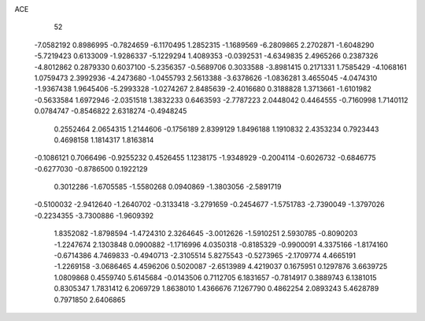 ACE 
   52
  -7.0582192   0.8986995  -0.7824659  -6.1170495   1.2852315  -1.1689569
  -6.2809865   2.2702871  -1.6048290  -5.7219423   0.6133009  -1.9286337
  -5.1229294   1.4089353  -0.0392531  -4.6349835   2.4965266   0.2387326
  -4.8012862   0.2879330   0.6037100  -5.2356357  -0.5689706   0.3033588
  -3.8981415   0.2171331   1.7585429  -4.1068161   1.0759473   2.3992936
  -4.2473680  -1.0455793   2.5613388  -3.6378626  -1.0836281   3.4655045
  -4.0474310  -1.9367438   1.9645406  -5.2993328  -1.0274267   2.8485639
  -2.4016680   0.3188828   1.3713661  -1.6101982  -0.5633584   1.6972946
  -2.0351518   1.3832233   0.6463593  -2.7787223   2.0448042   0.4464555
  -0.7160998   1.7140112   0.0784747  -0.8546822   2.6318274  -0.4948245
   0.2552464   2.0654315   1.2144606  -0.1756189   2.8399129   1.8496188
   1.1910832   2.4353234   0.7923443   0.4698158   1.1814317   1.8163814
  -0.1086121   0.7066496  -0.9255232   0.4526455   1.1238175  -1.9348929
  -0.2004114  -0.6026732  -0.6846775  -0.6277030  -0.8786500   0.1922129
   0.3012286  -1.6705585  -1.5580268   0.0940869  -1.3803056  -2.5891719
  -0.5100032  -2.9412640  -1.2640702  -0.3133418  -3.2791659  -0.2454677
  -1.5751783  -2.7390049  -1.3797026  -0.2234355  -3.7300886  -1.9609392
   1.8352082  -1.8798594  -1.4724310   2.3264645  -3.0012626  -1.5910251
   2.5930785  -0.8090203  -1.2247674   2.1303848   0.0900882  -1.1716996
   4.0350318  -0.8185329  -0.9900091   4.3375166  -1.8174160  -0.6714386
   4.7469833  -0.4940713  -2.3105514   5.8275543  -0.5273965  -2.1709774
   4.4665191  -1.2269158  -3.0686465   4.4596206   0.5020087  -2.6513989
   4.4219037   0.1675951   0.1297876   3.6639725   1.0809868   0.4559740
   5.6145684  -0.0143506   0.7112705   6.1831657  -0.7814917   0.3889743
   6.1381015   0.8305347   1.7831412   6.2069729   1.8638010   1.4366676
   7.1267790   0.4862254   2.0893243   5.4628789   0.7971850   2.6406865
